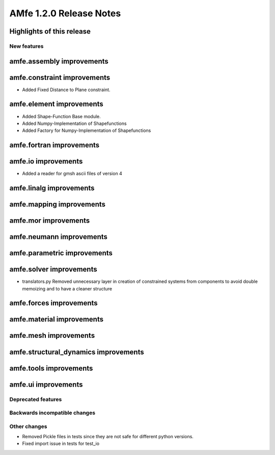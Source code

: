 ========================
AMfe 1.2.0 Release Notes
========================


Highlights of this release
--------------------------


New features
============

amfe.assembly improvements
--------------------------

amfe.constraint improvements
----------------------------
- Added Fixed Distance to Plane constraint.

amfe.element improvements
-------------------------
- Added Shape-Function Base module.
- Added Numpy-Implementation of Shapefunctions
- Added Factory for Numpy-Implementation of Shapefunctions

amfe.fortran improvements
-------------------------

amfe.io improvements
--------------------
- Added a reader for gmsh ascii files of version 4

amfe.linalg improvements
------------------------

amfe.mapping improvements
-------------------------

amfe.mor improvements
---------------------

amfe.neumann improvements
-------------------------

amfe.parametric improvements
----------------------------

amfe.solver improvements
------------------------
- translators.py Removed unnecessary layer in creation of constrained systems from components to avoid double memoizing and to have a cleaner structure

amfe.forces improvements
------------------------

amfe.material improvements
--------------------------

amfe.mesh improvements
----------------------

amfe.structural_dynamics improvements
-------------------------------------

amfe.tools improvements
-----------------------

amfe.ui improvements
--------------------


Deprecated features
===================

Backwards incompatible changes
==============================

Other changes
=============
- Removed Pickle files in tests since they are not safe for different python versions.

- Fixed import issue in tests for test_io

